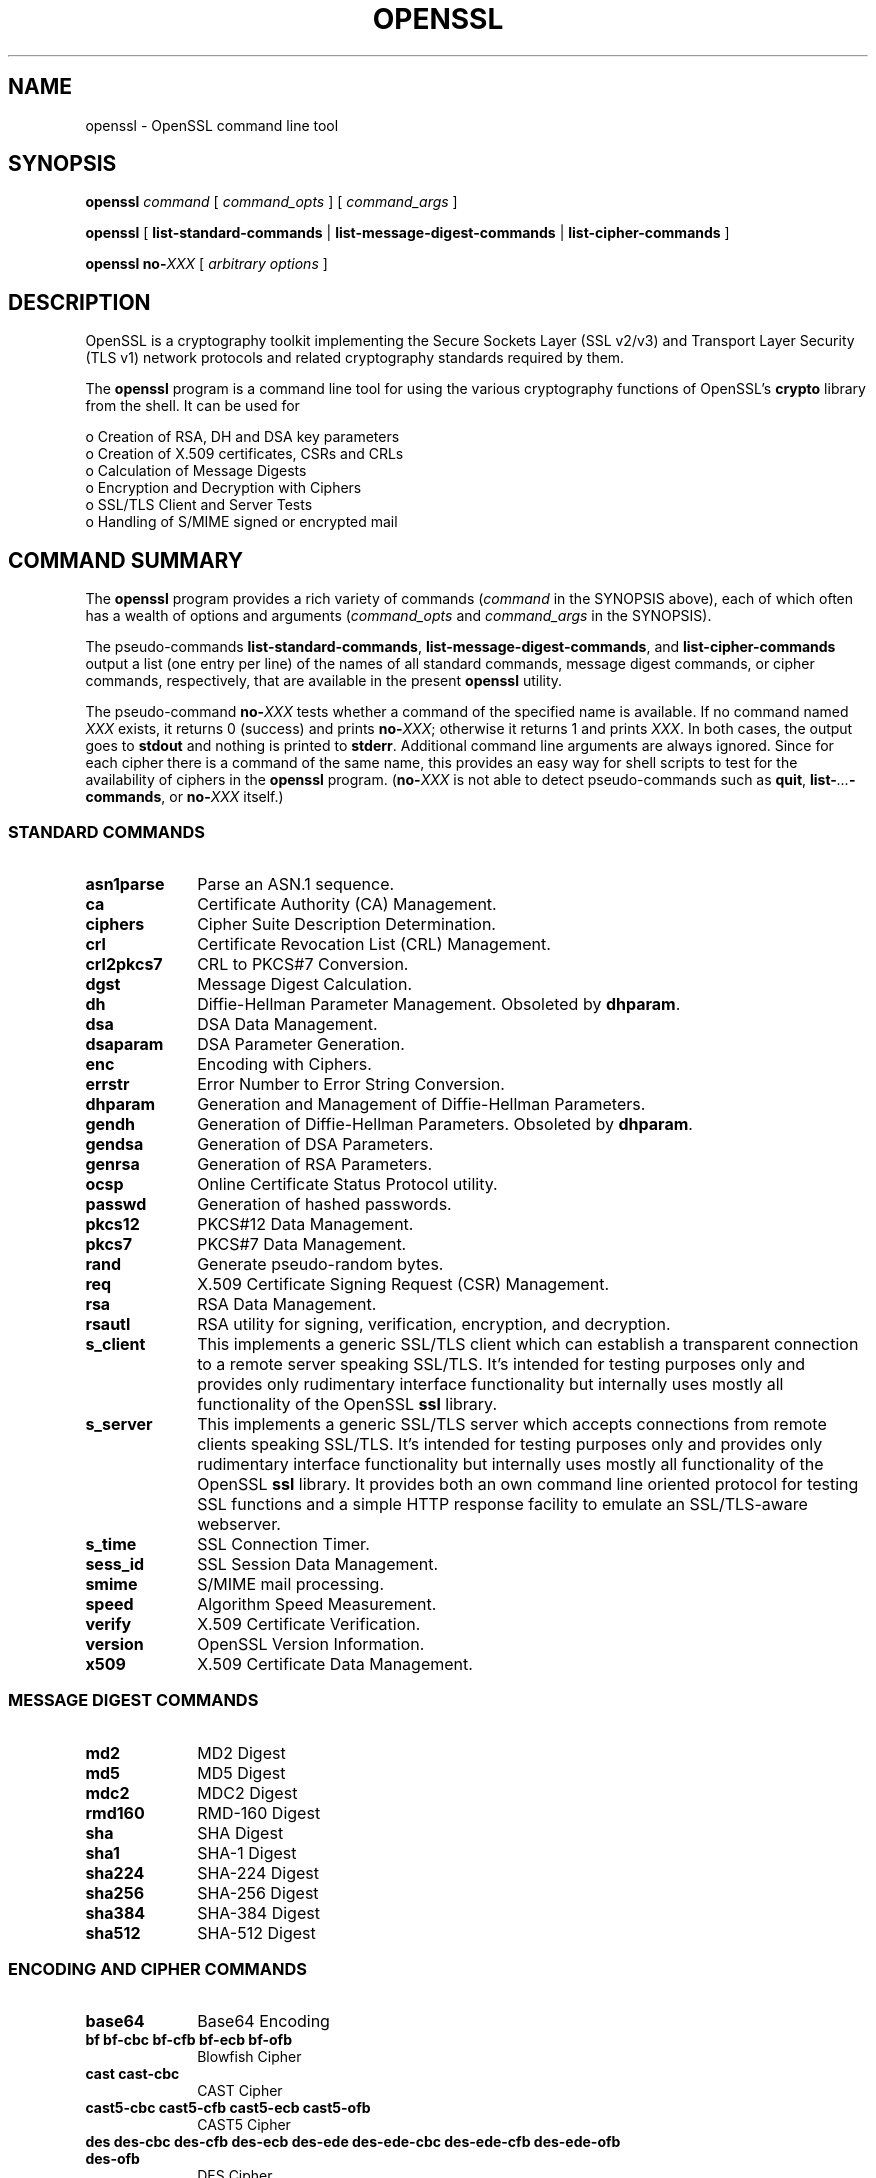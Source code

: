 .\" -*- mode: troff; coding: utf-8 -*-
.\" Automatically generated by Pod::Man 5.01 (Pod::Simple 3.43)
.\"
.\" Standard preamble:
.\" ========================================================================
.de Sp \" Vertical space (when we can't use .PP)
.if t .sp .5v
.if n .sp
..
.de Vb \" Begin verbatim text
.ft CW
.nf
.ne \\$1
..
.de Ve \" End verbatim text
.ft R
.fi
..
.\" \*(C` and \*(C' are quotes in nroff, nothing in troff, for use with C<>.
.ie n \{\
.    ds C` ""
.    ds C' ""
'br\}
.el\{\
.    ds C`
.    ds C'
'br\}
.\"
.\" Escape single quotes in literal strings from groff's Unicode transform.
.ie \n(.g .ds Aq \(aq
.el       .ds Aq '
.\"
.\" If the F register is >0, we'll generate index entries on stderr for
.\" titles (.TH), headers (.SH), subsections (.SS), items (.Ip), and index
.\" entries marked with X<> in POD.  Of course, you'll have to process the
.\" output yourself in some meaningful fashion.
.\"
.\" Avoid warning from groff about undefined register 'F'.
.de IX
..
.nr rF 0
.if \n(.g .if rF .nr rF 1
.if (\n(rF:(\n(.g==0)) \{\
.    if \nF \{\
.        de IX
.        tm Index:\\$1\t\\n%\t"\\$2"
..
.        if !\nF==2 \{\
.            nr % 0
.            nr F 2
.        \}
.    \}
.\}
.rr rF
.\" ========================================================================
.\"
.IX Title "OPENSSL 1"
.TH OPENSSL 1 2015-06-11 0.9.8zg OpenSSL
.\" For nroff, turn off justification.  Always turn off hyphenation; it makes
.\" way too many mistakes in technical documents.
.if n .ad l
.nh
.SH NAME
openssl \- OpenSSL command line tool
.SH SYNOPSIS
.IX Header "SYNOPSIS"
\&\fBopenssl\fR
\&\fIcommand\fR
[ \fIcommand_opts\fR ]
[ \fIcommand_args\fR ]
.PP
\&\fBopenssl\fR [ \fBlist-standard-commands\fR | \fBlist-message-digest-commands\fR | \fBlist-cipher-commands\fR ]
.PP
\&\fBopenssl\fR \fBno\-\fR\fIXXX\fR [ \fIarbitrary options\fR ]
.SH DESCRIPTION
.IX Header "DESCRIPTION"
OpenSSL is a cryptography toolkit implementing the Secure Sockets Layer (SSL
v2/v3) and Transport Layer Security (TLS v1) network protocols and related
cryptography standards required by them.
.PP
The \fBopenssl\fR program is a command line tool for using the various
cryptography functions of OpenSSL's \fBcrypto\fR library from the shell. 
It can be used for
.PP
.Vb 6
\& o  Creation of RSA, DH and DSA key parameters
\& o  Creation of X.509 certificates, CSRs and CRLs 
\& o  Calculation of Message Digests
\& o  Encryption and Decryption with Ciphers
\& o  SSL/TLS Client and Server Tests
\& o  Handling of S/MIME signed or encrypted mail
.Ve
.SH "COMMAND SUMMARY"
.IX Header "COMMAND SUMMARY"
The \fBopenssl\fR program provides a rich variety of commands (\fIcommand\fR in the
SYNOPSIS above), each of which often has a wealth of options and arguments
(\fIcommand_opts\fR and \fIcommand_args\fR in the SYNOPSIS).
.PP
The pseudo-commands \fBlist-standard-commands\fR, \fBlist-message-digest-commands\fR,
and \fBlist-cipher-commands\fR output a list (one entry per line) of the names
of all standard commands, message digest commands, or cipher commands,
respectively, that are available in the present \fBopenssl\fR utility.
.PP
The pseudo-command \fBno\-\fR\fIXXX\fR tests whether a command of the
specified name is available.  If no command named \fIXXX\fR exists, it
returns 0 (success) and prints \fBno\-\fR\fIXXX\fR; otherwise it returns 1
and prints \fIXXX\fR.  In both cases, the output goes to \fBstdout\fR and
nothing is printed to \fBstderr\fR.  Additional command line arguments
are always ignored.  Since for each cipher there is a command of the
same name, this provides an easy way for shell scripts to test for the
availability of ciphers in the \fBopenssl\fR program.  (\fBno\-\fR\fIXXX\fR is
not able to detect pseudo-commands such as \fBquit\fR,
\&\fBlist\-\fR\fI...\fR\fB\-commands\fR, or \fBno\-\fR\fIXXX\fR itself.)
.SS "STANDARD COMMANDS"
.IX Subsection "STANDARD COMMANDS"
.IP \fBasn1parse\fR 10
.IX Item "asn1parse"
Parse an ASN.1 sequence.
.IP \fBca\fR 10
.IX Item "ca"
Certificate Authority (CA) Management.
.IP \fBciphers\fR 10
.IX Item "ciphers"
Cipher Suite Description Determination.
.IP \fBcrl\fR 10
.IX Item "crl"
Certificate Revocation List (CRL) Management.
.IP \fBcrl2pkcs7\fR 10
.IX Item "crl2pkcs7"
CRL to PKCS#7 Conversion.
.IP \fBdgst\fR 10
.IX Item "dgst"
Message Digest Calculation.
.IP \fBdh\fR 10
.IX Item "dh"
Diffie-Hellman Parameter Management.
Obsoleted by \fBdhparam\fR.
.IP \fBdsa\fR 10
.IX Item "dsa"
DSA Data Management.
.IP \fBdsaparam\fR 10
.IX Item "dsaparam"
DSA Parameter Generation.
.IP \fBenc\fR 10
.IX Item "enc"
Encoding with Ciphers.
.IP \fBerrstr\fR 10
.IX Item "errstr"
Error Number to Error String Conversion.
.IP \fBdhparam\fR 10
.IX Item "dhparam"
Generation and Management of Diffie-Hellman Parameters.
.IP \fBgendh\fR 10
.IX Item "gendh"
Generation of Diffie-Hellman Parameters.
Obsoleted by \fBdhparam\fR.
.IP \fBgendsa\fR 10
.IX Item "gendsa"
Generation of DSA Parameters.
.IP \fBgenrsa\fR 10
.IX Item "genrsa"
Generation of RSA Parameters.
.IP \fBocsp\fR 10
.IX Item "ocsp"
Online Certificate Status Protocol utility.
.IP \fBpasswd\fR 10
.IX Item "passwd"
Generation of hashed passwords.
.IP \fBpkcs12\fR 10
.IX Item "pkcs12"
PKCS#12 Data Management.
.IP \fBpkcs7\fR 10
.IX Item "pkcs7"
PKCS#7 Data Management.
.IP \fBrand\fR 10
.IX Item "rand"
Generate pseudo-random bytes.
.IP \fBreq\fR 10
.IX Item "req"
X.509 Certificate Signing Request (CSR) Management.
.IP \fBrsa\fR 10
.IX Item "rsa"
RSA Data Management.
.IP \fBrsautl\fR 10
.IX Item "rsautl"
RSA utility for signing, verification, encryption, and decryption.
.IP \fBs_client\fR 10
.IX Item "s_client"
This implements a generic SSL/TLS client which can establish a transparent
connection to a remote server speaking SSL/TLS. It's intended for testing
purposes only and provides only rudimentary interface functionality but
internally uses mostly all functionality of the OpenSSL \fBssl\fR library.
.IP \fBs_server\fR 10
.IX Item "s_server"
This implements a generic SSL/TLS server which accepts connections from remote
clients speaking SSL/TLS. It's intended for testing purposes only and provides
only rudimentary interface functionality but internally uses mostly all
functionality of the OpenSSL \fBssl\fR library.  It provides both an own command
line oriented protocol for testing SSL functions and a simple HTTP response
facility to emulate an SSL/TLS\-aware webserver.
.IP \fBs_time\fR 10
.IX Item "s_time"
SSL Connection Timer.
.IP \fBsess_id\fR 10
.IX Item "sess_id"
SSL Session Data Management.
.IP \fBsmime\fR 10
.IX Item "smime"
S/MIME mail processing.
.IP \fBspeed\fR 10
.IX Item "speed"
Algorithm Speed Measurement.
.IP \fBverify\fR 10
.IX Item "verify"
X.509 Certificate Verification.
.IP \fBversion\fR 10
.IX Item "version"
OpenSSL Version Information.
.IP \fBx509\fR 10
.IX Item "x509"
X.509 Certificate Data Management.
.SS "MESSAGE DIGEST COMMANDS"
.IX Subsection "MESSAGE DIGEST COMMANDS"
.IP \fBmd2\fR 10
.IX Item "md2"
MD2 Digest
.IP \fBmd5\fR 10
.IX Item "md5"
MD5 Digest
.IP \fBmdc2\fR 10
.IX Item "mdc2"
MDC2 Digest
.IP \fBrmd160\fR 10
.IX Item "rmd160"
RMD\-160 Digest
.IP \fBsha\fR 10
.IX Item "sha"
SHA Digest
.IP \fBsha1\fR 10
.IX Item "sha1"
SHA\-1 Digest
.IP \fBsha224\fR 10
.IX Item "sha224"
SHA\-224 Digest
.IP \fBsha256\fR 10
.IX Item "sha256"
SHA\-256 Digest
.IP \fBsha384\fR 10
.IX Item "sha384"
SHA\-384 Digest
.IP \fBsha512\fR 10
.IX Item "sha512"
SHA\-512 Digest
.SS "ENCODING AND CIPHER COMMANDS"
.IX Subsection "ENCODING AND CIPHER COMMANDS"
.IP \fBbase64\fR 10
.IX Item "base64"
Base64 Encoding
.IP "\fBbf bf-cbc bf-cfb bf-ecb bf-ofb\fR" 10
.IX Item "bf bf-cbc bf-cfb bf-ecb bf-ofb"
Blowfish Cipher
.IP "\fBcast cast-cbc\fR" 10
.IX Item "cast cast-cbc"
CAST Cipher
.IP "\fBcast5\-cbc cast5\-cfb cast5\-ecb cast5\-ofb\fR" 10
.IX Item "cast5-cbc cast5-cfb cast5-ecb cast5-ofb"
CAST5 Cipher
.IP "\fBdes des-cbc des-cfb des-ecb des-ede des-ede-cbc des-ede-cfb des-ede-ofb des-ofb\fR" 10
.IX Item "des des-cbc des-cfb des-ecb des-ede des-ede-cbc des-ede-cfb des-ede-ofb des-ofb"
DES Cipher
.IP "\fBdes3 desx des\-ede3 des\-ede3\-cbc des\-ede3\-cfb des\-ede3\-ofb\fR" 10
.IX Item "des3 desx des-ede3 des-ede3-cbc des-ede3-cfb des-ede3-ofb"
Triple-DES Cipher
.IP "\fBidea idea-cbc idea-cfb idea-ecb idea-ofb\fR" 10
.IX Item "idea idea-cbc idea-cfb idea-ecb idea-ofb"
IDEA Cipher
.IP "\fBrc2 rc2\-cbc rc2\-cfb rc2\-ecb rc2\-ofb\fR" 10
.IX Item "rc2 rc2-cbc rc2-cfb rc2-ecb rc2-ofb"
RC2 Cipher
.IP \fBrc4\fR 10
.IX Item "rc4"
RC4 Cipher
.IP "\fBrc5 rc5\-cbc rc5\-cfb rc5\-ecb rc5\-ofb\fR" 10
.IX Item "rc5 rc5-cbc rc5-cfb rc5-ecb rc5-ofb"
RC5 Cipher
.SH "PASS PHRASE ARGUMENTS"
.IX Header "PASS PHRASE ARGUMENTS"
Several commands accept password arguments, typically using \fB\-passin\fR
and \fB\-passout\fR for input and output passwords respectively. These allow
the password to be obtained from a variety of sources. Both of these
options take a single argument whose format is described below. If no
password argument is given and a password is required then the user is
prompted to enter one: this will typically be read from the current
terminal with echoing turned off.
.IP \fBpass:password\fR 10
.IX Item "pass:password"
the actual password is \fBpassword\fR. Since the password is visible
to utilities (like 'ps' under Unix) this form should only be used
where security is not important.
.IP \fBenv:var\fR 10
.IX Item "env:var"
obtain the password from the environment variable \fBvar\fR. Since
the environment of other processes is visible on certain platforms
(e.g. ps under certain Unix OSes) this option should be used with caution.
.IP \fBfile:pathname\fR 10
.IX Item "file:pathname"
the first line of \fBpathname\fR is the password. If the same \fBpathname\fR
argument is supplied to \fB\-passin\fR and \fB\-passout\fR arguments then the first
line will be used for the input password and the next line for the output
password. \fBpathname\fR need not refer to a regular file: it could for example
refer to a device or named pipe.
.IP \fBfd:number\fR 10
.IX Item "fd:number"
read the password from the file descriptor \fBnumber\fR. This can be used to
send the data via a pipe for example.
.IP \fBstdin\fR 10
.IX Item "stdin"
read the password from standard input.
.SH "SEE ALSO"
.IX Header "SEE ALSO"
\&\fBasn1parse\fR\|(1), \fBca\fR\|(1), \fBconfig\fR\|(5),
\&\fBcrl\fR\|(1), \fBcrl2pkcs7\fR\|(1), \fBdgst\fR\|(1),
\&\fBdhparam\fR\|(1), \fBdsa\fR\|(1), \fBdsaparam\fR\|(1),
\&\fBenc\fR\|(1), \fBgendsa\fR\|(1),
\&\fBgenrsa\fR\|(1), \fBnseq\fR\|(1), \fBopenssl\fR\|(1),
\&\fBpasswd\fR\|(1),
\&\fBpkcs12\fR\|(1), \fBpkcs7\fR\|(1), \fBpkcs8\fR\|(1),
\&\fBrand\fR\|(1), \fBreq\fR\|(1), \fBrsa\fR\|(1),
\&\fBrsautl\fR\|(1), \fBs_client\fR\|(1),
\&\fBs_server\fR\|(1), \fBs_time\fR\|(1),
\&\fBsmime\fR\|(1), \fBspkac\fR\|(1),
\&\fBverify\fR\|(1), \fBversion\fR\|(1), \fBx509\fR\|(1),
\&\fBcrypto\fR\|(3), \fBssl\fR\|(3)
.SH HISTORY
.IX Header "HISTORY"
The \fBopenssl\fR\|(1) document appeared in OpenSSL 0.9.2.
The \fBlist\-\fR\fIXXX\fR\fB\-commands\fR pseudo-commands were added in OpenSSL 0.9.3;
the \fBno\-\fR\fIXXX\fR pseudo-commands were added in OpenSSL 0.9.5a.
For notes on the availability of other commands, see their individual
manual pages.
